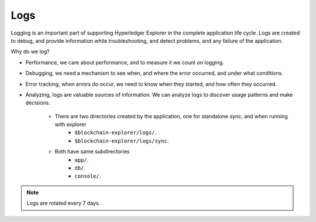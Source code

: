 

.. SPDX-License-Identifier: Apache-2.0


Logs
===========================================

Logging is an important part of supporting Hyperledger Explorer in the complete application life cycle. Logs are created to debug,
and provide information while troubleshooting, and detect problems, and any failure of the application.

Why do we log?

* Performance, we care about performance, and to measure it we count on logging.
* Debugging, we need a mechanism to see when, and where the error occurred, and under what conditions.
* Error tracking, when errors do occur, we need to know when they started, and how often they occurred.
* Analyzing, logs are valuable sources of information. We can analyze logs to discover usage patterns and make decisions.

	* There are two directories created by the application, one for standalone sync, and when running with explorer
					* ``$blockchain-explorer/logs/``.
					* ``$blockchain-explorer/logs/sync``.

	* Both have same subdirectories
					* ``app/``.
					* ``db/``.
					* ``console/``.


.. container:: content-tabs

    .. tab-container:: apps
        :title: Application logs

        Information, debug, error and other types of events, these logs are located in ``$blockchain-explorer/logs/app/`` directory.

							.. raw:: html
												:file: ./logs_app.html

    .. tab-container:: db
        :title: Database logs

        Useful information, debug, and errors are recorded during the CRUD operations, logs are located in ``$blockchain-explorer/logs/db`` directory.

							.. raw:: html
												:file: ./logs_db.html


    .. tab-container:: console
        :title: Console logs

        Different levels of messages to stdout and stderr, all the console logs are also redirected to a console.log files for the auditing purposes, location the the logs are in ``$blockchain-explorer/logs/console`` directory.

							.. raw:: html
												:file: ./logs_console.html













.. note::

   Logs are rotated every 7 days.










